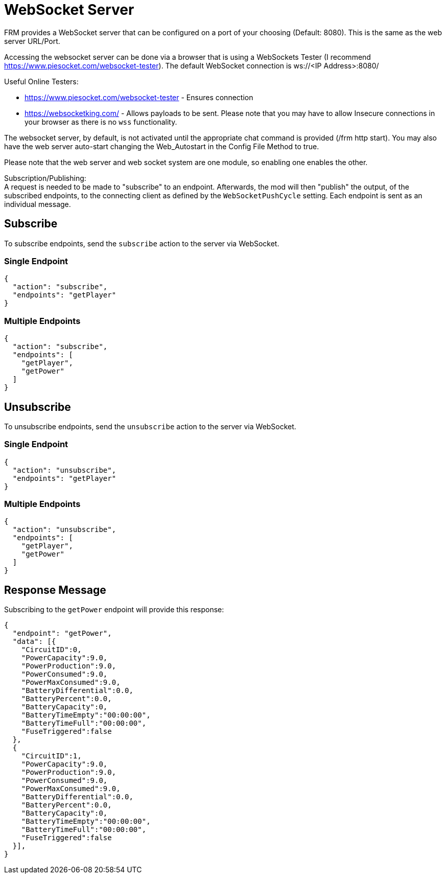 = WebSocket Server

:url-repo: https://github.com/porisius/FicsitRemoteMonitoring

FRM provides a WebSocket server that can be configured on a port of your choosing (Default: 8080). This is the same as the web server URL/Port.

Accessing the websocket server can be done via a browser that is using a WebSockets Tester (I recommend https://www.piesocket.com/websocket-tester).
The default WebSocket connection is ws://<IP Address>:8080/

Useful Online Testers:

* https://www.piesocket.com/websocket-tester - Ensures connection
* https://websocketking.com/ - Allows payloads to be sent. Please note that you may have to allow Insecure connections in your browser as there is no `wss` functionality.

The websocket server, by default, is not activated until the appropriate chat command is provided (/frm http start).
You may also have the web server auto-start changing the Web_Autostart in the Config File Method to true.

Please note that the web server and web socket system are one module, so enabling one enables the other.

Subscription/Publishing: +
A request is needed to be made to "subscribe" to an endpoint.
Afterwards, the mod will then "publish" the output, of the subscribed endpoints, to the connecting client as defined by the `WebSocketPushCycle` setting.
Each endpoint is sent as an individual message.

== Subscribe

To subscribe endpoints, send the `subscribe` action to the server via WebSocket.

=== Single Endpoint
[source,json]
-----------------
{ 
  "action": "subscribe",
  "endpoints": "getPlayer"
}
-----------------

=== Multiple Endpoints
[source,json]
-----------------
{ 
  "action": "subscribe",
  "endpoints": [
    "getPlayer",
    "getPower"
  ]
}
-----------------

== Unsubscribe

To unsubscribe endpoints, send the `unsubscribe` action to the server via WebSocket.

=== Single Endpoint
[source,json]
-----------------
{ 
  "action": "unsubscribe",
  "endpoints": "getPlayer"
}
-----------------

=== Multiple Endpoints
[source,json]
-----------------
{ 
  "action": "unsubscribe",
  "endpoints": [
    "getPlayer",
    "getPower"
  ]
}
-----------------

== Response Message

Subscribing to the `getPower` endpoint will provide this response:

[source,json]
-----------------
{
  "endpoint": "getPower",
  "data": [{
    "CircuitID":0,
    "PowerCapacity":9.0,
    "PowerProduction":9.0,
    "PowerConsumed":9.0,
    "PowerMaxConsumed":9.0,
    "BatteryDifferential":0.0,
    "BatteryPercent":0.0,
    "BatteryCapacity":0,
    "BatteryTimeEmpty":"00:00:00",
    "BatteryTimeFull":"00:00:00",
    "FuseTriggered":false
  },
  {
    "CircuitID":1,
    "PowerCapacity":9.0,
    "PowerProduction":9.0,
    "PowerConsumed":9.0,
    "PowerMaxConsumed":9.0,
    "BatteryDifferential":0.0,
    "BatteryPercent":0.0,
    "BatteryCapacity":0,
    "BatteryTimeEmpty":"00:00:00",
    "BatteryTimeFull":"00:00:00",
    "FuseTriggered":false
  }],
}
-----------------